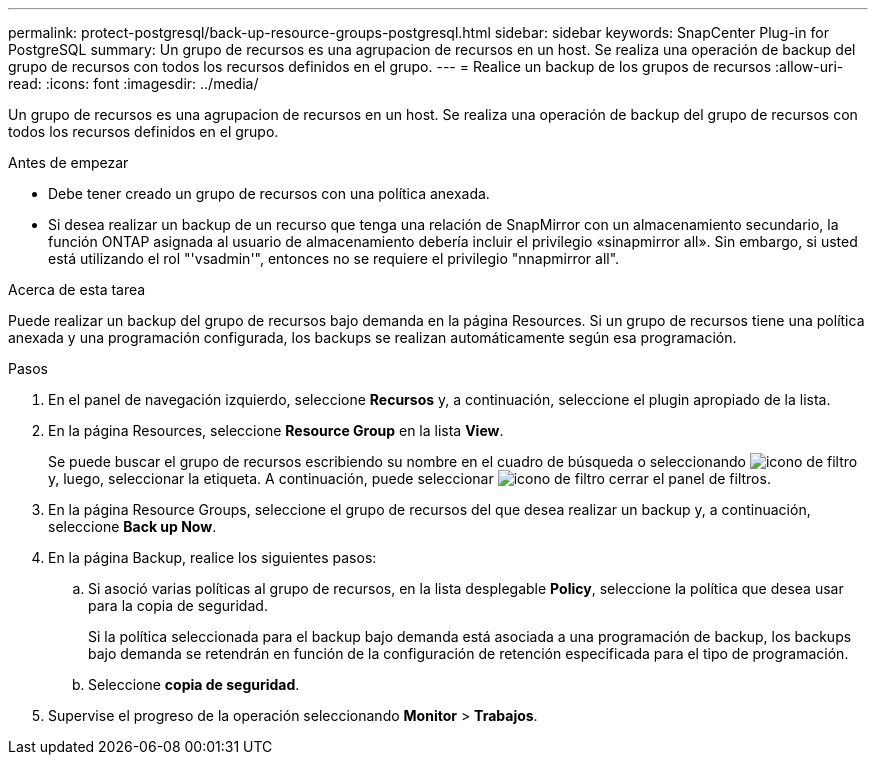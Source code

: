 ---
permalink: protect-postgresql/back-up-resource-groups-postgresql.html 
sidebar: sidebar 
keywords: SnapCenter Plug-in for PostgreSQL 
summary: Un grupo de recursos es una agrupacion de recursos en un host. Se realiza una operación de backup del grupo de recursos con todos los recursos definidos en el grupo. 
---
= Realice un backup de los grupos de recursos
:allow-uri-read: 
:icons: font
:imagesdir: ../media/


[role="lead"]
Un grupo de recursos es una agrupacion de recursos en un host. Se realiza una operación de backup del grupo de recursos con todos los recursos definidos en el grupo.

.Antes de empezar
* Debe tener creado un grupo de recursos con una política anexada.
* Si desea realizar un backup de un recurso que tenga una relación de SnapMirror con un almacenamiento secundario, la función ONTAP asignada al usuario de almacenamiento debería incluir el privilegio «sinapmirror all». Sin embargo, si usted está utilizando el rol "'vsadmin'", entonces no se requiere el privilegio "nnapmirror all".


.Acerca de esta tarea
Puede realizar un backup del grupo de recursos bajo demanda en la página Resources. Si un grupo de recursos tiene una política anexada y una programación configurada, los backups se realizan automáticamente según esa programación.

.Pasos
. En el panel de navegación izquierdo, seleccione *Recursos* y, a continuación, seleccione el plugin apropiado de la lista.
. En la página Resources, seleccione *Resource Group* en la lista *View*.
+
Se puede buscar el grupo de recursos escribiendo su nombre en el cuadro de búsqueda o seleccionando image:../media/filter_icon.gif["icono de filtro"]y, luego, seleccionar la etiqueta. A continuación, puede seleccionar image:../media/filter_icon.gif["icono de filtro"] cerrar el panel de filtros.

. En la página Resource Groups, seleccione el grupo de recursos del que desea realizar un backup y, a continuación, seleccione *Back up Now*.
. En la página Backup, realice los siguientes pasos:
+
.. Si asoció varias políticas al grupo de recursos, en la lista desplegable *Policy*, seleccione la política que desea usar para la copia de seguridad.
+
Si la política seleccionada para el backup bajo demanda está asociada a una programación de backup, los backups bajo demanda se retendrán en función de la configuración de retención especificada para el tipo de programación.

.. Seleccione *copia de seguridad*.


. Supervise el progreso de la operación seleccionando *Monitor* > *Trabajos*.

